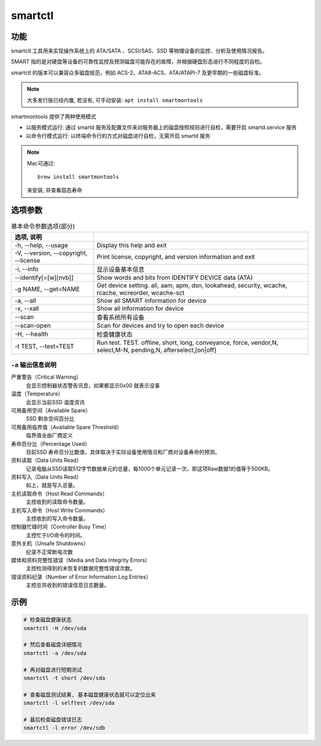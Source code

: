 ========================
smartctl
========================


.. post:: 2023-02-20 22:06:49
  :tags: linux, linux指令
  :category: 操作系统
  :author: YanQue
  :location: CD
  :language: zh-cn


功能
========================

smartctl 工具用来实现操作系统上的 ATA/SATA 、SCSI/SAS、SSD 等物理设备的监控、分析及使用情况报告。

SMART 指的是对硬盘等设备的可靠性监控及预测磁盘可能存在的故障，并根据硬盘形态进行不同程度的自检。

smartctl 的版本可以兼容众多磁盘规范，例如 ACS-2、ATA8-ACS、ATA/ATAPI-7 及更早期的一些磁盘标准。

.. note::

	大多发行版已经内置, 若没有, 可手动安装: ``apt install smartmontools``

smartmontools 提供了两种使用模式

- 以服务模式运行: 通过 smartd 服务及配置文件来对服务器上的磁盘按照规则进行自检，需要开启 smartd.service 服务
- 以命令行模式运行: 以终端命令行的方式对磁盘进行自检，无需开启 smartd 服务

.. note::

	Mac可通过::

		brew install smartmontools

	来安装, 并查看固态寿命

选项参数
========================

.. csv-table:: 基本命令参数选项(部分)
	:align: center
	:header: 选项, 说明
	:delim: :

	-h, --help, --usage							: Display this help and exit
	-V, --version, --copyright, --license		: Print license, copyright, and version information and exit
	-i, --info									: 显示设备基本信息
	--identify[=[w][nvb]]						: Show words and bits from IDENTIFY DEVICE data (ATA)
	-g NAME, --get=NAME							: Get device setting. all, aam, apm, dsn, lookahead, security, wcache, rcache, wcreorder, wcache-sct
	-a, --all									: Show all SMART information for device
	-x, --xall									: Show all information for device
	--scan										: 查看系统所有设备
	--scan-open									: Scan for devices and try to open each device
	-H, --health								: 检查健康状态
	-t TEST, --test=TEST						: Run test. TEST. offline, short, long, conveyance, force, vendor,N, select,M-N, pending,N, afterselect,[on|off]

``-a`` 输出信息说明
------------------------

严重警告（Critical Warning）
	会显示控制器状态警告讯息，如果都显示0x00 就表示没事
温度（Temperature）
	会显示当前SSD 温度资讯
可用备用空间（Available Spare）
	SSD 剩余空间百分比
可用备用临界值（Available Spare Threshold）
	临界值全由厂商定义
寿命百分比（Percentage Used）
	目前SSD 寿命百分比数值，具体取决于实际设备使用情况和厂商对设备寿命的预测。
资料读取（Data Units Read）
	记录电脑从SSD读取512字节数据单元的总量，每1000个单元记录一次，即这项Raw数据1的值等于500KB。
资料写入（Data Units Read）
	如上，就是写入总量。
主机读取命令（Host Read Commands）
	主控收到的读取命令数量。
主机写入命令（Host Write Commands）
	主控收到的写入命令数量。
控制器忙碌时间（Controller Busy Time）
	主控忙于I/O命令的时间。
意外关机（Unsafe Shutdowns）
	纪录不正常断电次数
媒体和资料完整性错误（Media and Data Integrity Errors）
	主控检测得到的未恢复的数据完整性错误次数。
错误资料纪录（Number of Error Information Log Entries）
	主控总共收到的错误信息日志数量。

示例
========================

.. code-block:: sh

	# 检查磁盘健康状态
	smartctl -H /dev/sda

	# 然后查看磁盘详细情况
	smartctl -a /dev/sda

	# 再对磁盘进行短期测试
	smartctl -t short /dev/sda

	# 查看磁盘测试结果, 基本磁盘健康状态就可以定位出来
	smartctl -l selftest /dev/sda

	# 最后检查磁盘错误日志
	smartctl -l error /dev/sdb


